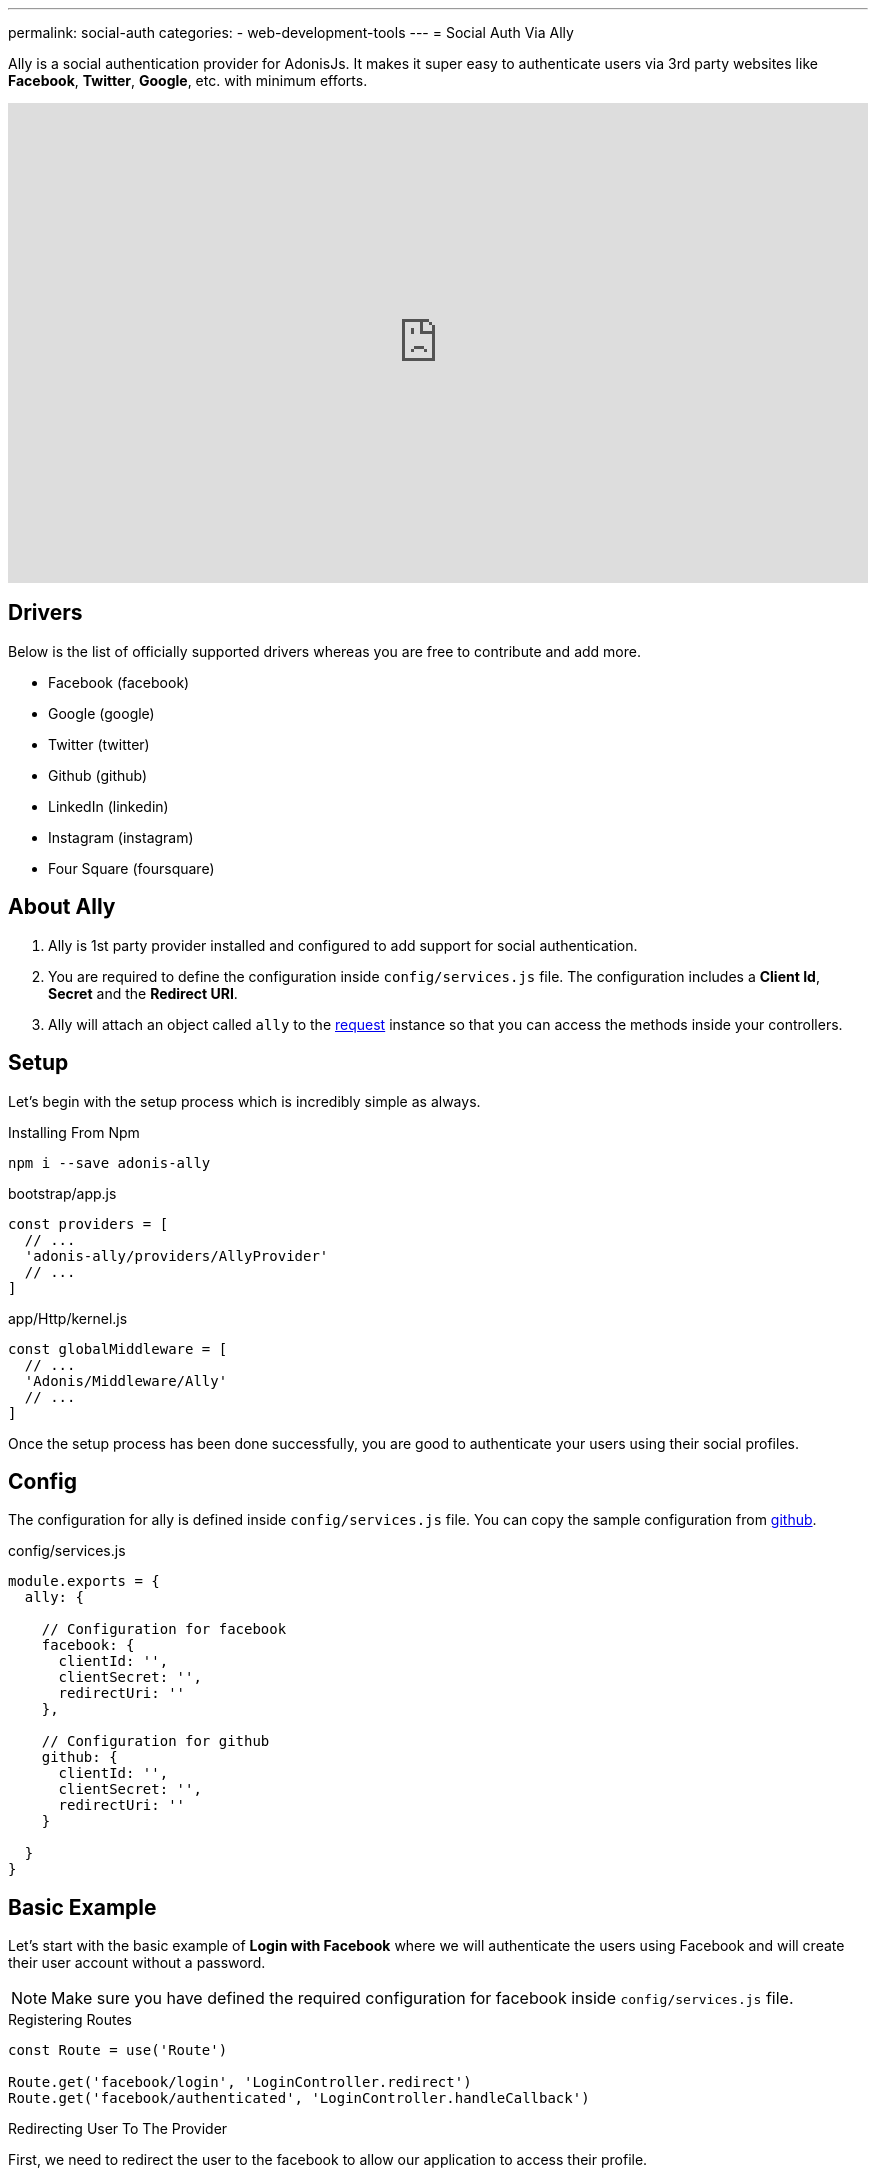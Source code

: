 ---
permalink: social-auth
categories:
- web-development-tools
---
= Social Auth Via Ally

toc::[]

Ally is a social authentication provider for AdonisJs. It makes it super easy to authenticate users via 3rd party websites like *Facebook*, *Twitter*, *Google*, etc. with minimum efforts.

video::SDKz5qLMeBI[youtube, width=100%, height=480]

== Drivers
Below is the list of officially supported drivers whereas you are free to contribute and add more.

[support-list]
* Facebook (facebook)
* Google (google)
* Twitter (twitter)
* Github (github)
* LinkedIn (linkedin)
* Instagram (instagram)
* Four Square (foursquare)

== About Ally
[pretty-list]
1. Ally is 1st party provider installed and configured to add support for social authentication.
2. You are required to define the configuration inside `config/services.js` file. The configuration includes a *Client Id*, *Secret* and the *Redirect URI*.
3. Ally will attach an object called `ally` to the link:request[request] instance so that you can access the methods inside your controllers.

== Setup
Let's begin with the setup process which is incredibly simple as always.

.Installing From Npm
[source, bash]
----
npm i --save adonis-ally
----

.bootstrap/app.js
[source, javascript]
----
const providers = [
  // ...
  'adonis-ally/providers/AllyProvider'
  // ...
]
----

.app/Http/kernel.js
[source, javascript]
----
const globalMiddleware = [
  // ...
  'Adonis/Middleware/Ally'
  // ...
]
----
Once the setup process has been done successfully, you are good to authenticate your users using their social profiles.

== Config
The configuration for ally is defined inside `config/services.js` file. You can copy the sample configuration from link:https://raw.githubusercontent.com/adonisjs/adonis-ally/develop/examples/config.js[github].

.config/services.js
[source, javascript]
----
module.exports = {
  ally: {

    // Configuration for facebook
    facebook: {
      clientId: '',
      clientSecret: '',
      redirectUri: ''
    },

    // Configuration for github
    github: {
      clientId: '',
      clientSecret: '',
      redirectUri: ''
    }

  }
}
----

== Basic Example
Let's start with the basic example of *Login with Facebook* where we will authenticate the users using Facebook and will create their user account without a password.

NOTE: Make sure you have defined the required configuration for facebook inside `config/services.js` file.

.Registering Routes
[source, javascript]
----
const Route = use('Route')

Route.get('facebook/login', 'LoginController.redirect')
Route.get('facebook/authenticated', 'LoginController.handleCallback')
----

.Redirecting User To The Provider
First, we need to redirect the user to the facebook to allow our application to access their profile.
[source, javascript]
----
class LoginController {

  * redirect (request, response) {
    yield request.ally.driver('facebook').redirect()
  }

}
----

.Handling Provider Callback
[source, javascript]
----
const User = use('App/Model/User')

class LoginController {

  * handleCallback (request, response) {
    const fbUser = yield request.ally.driver('facebook').getUser() <1>

    const searchAttr = {
      email: fbUser.getEmail()
    }

    const newUser = {
      email: fbUser.getEmail(),
      avatar: fbUser.getAvatar(),
      username: fbUser.getName()
    }

    const user = yield User.findOrCreate(searchAttr, newUser) <2>

    request.auth.loginViaId(user.id) <3>
  }

}
----

<1> The `getUser` method will fetch the user profile for the given provider. This method only works when the user has been redirected back to the `redirectUri`.
<2> The `findOrCreate` is a lucid method to find a user with user details or create a new user if unable to find.
<3> Finally we log in the user using their `id`.

== Ally Methods
Below is the list of available methods exposed by Ally provider.

==== driver
Select the driver

[source, javascript]
----
request.ally.driver('facebook')
----

==== redirect
Redirect the user to the provider website

[source, javascript]
----
yield request.ally.driver('facebook').redirect()
----

==== getRedirectUrl
Returns redirect url for a given provider

[source, javascript]
----
yield request.ally.driver('facebook').getRedirectUrl()
----

==== scope
Update the scopes to be used for asking permission.

[source, javascript]
----
yield request.ally.driver('facebook')
  .scope(['public_profile', 'email', 'user_friends'])
  .redirect()
----

==== getUser
Returns user profile for a given provider

[source, javascript]
----
yield request.ally.driver('facebook').getUser()
----

==== fields
Define custom fields when trying to access the user profile.

[source, javascript]
----
yield request.ally.driver('facebook')
  .fields(['email', 'verified']) <1>
  .getUser()
----

NOTE: Make sure to access additional fields using the xref:_getoriginal[getOriginal] method on user instance.

== User Methods
Below is the list of methods to be used for fetching user profile details. All these methods are called on *User Instance* returned by xref:_getuser[getUser].

==== getName
[source, javascript]
----
const user = yield request.ally.driver('facebook').getUser()
user.getName()
----

==== getEmail
[source, javascript]
----
const user = yield request.ally.driver('facebook').getUser()
user.getEmail()
----

==== getNickname
[source, javascript]
----
const user = yield request.ally.driver('facebook').getUser()
user.getNickname()
----

==== getAvatar
[source, javascript]
----
const user = yield request.ally.driver('facebook').getUser()
user.getAvatar()
----

==== getAccessToken
[source, javascript]
----
const user = yield request.ally.driver('facebook').getUser()
user.getAccessToken()
----

==== getRefreshToken
Returns the refresh token to be used when access token has been expired. It is only returned when using *OAuth2*, and the provider supports access token expiry.

[source, javascript]
----
const user = yield request.ally.driver('facebook').getUser()
user.getRefreshToken()
----

==== getExpires
Access token expiry time in milliseconds. It is only returned when using *OAuth2*, and the provider supports access token expiry.

[source, javascript]
----
const user = yield request.ally.driver('facebook').getUser()
user.getExpires()
----

==== getTokenSecret
Returns access token secret. It is only returned when using *OAuth1*.

TIP: Twitter is the only driver which makes use of OAuth1.

[source, javascript]
----
const user = request.ally.driver('twitter').getUser()
user.getTokenSecret()
----

==== getOriginal
Returns the original response from the provider.

[source, javascript]
----
const user = request.ally.driver('twitter').getUser()
user.getOriginal()
----
